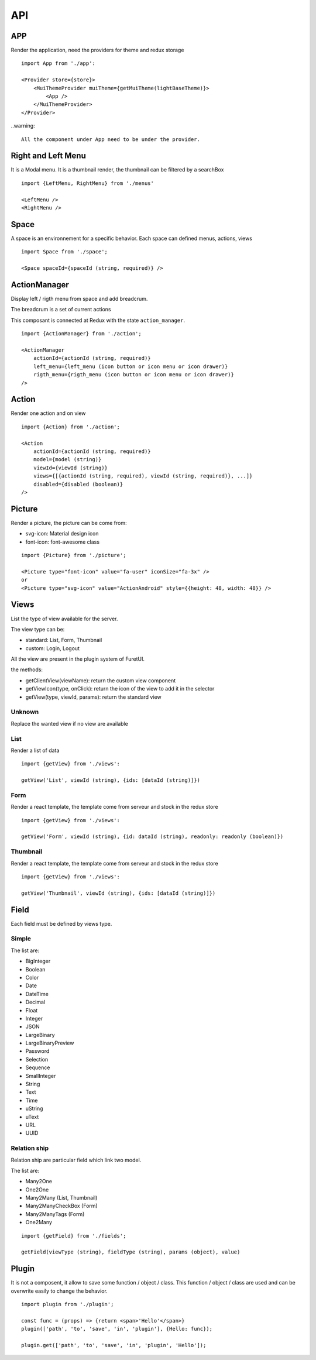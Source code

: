 .. This file is a part of the FuretUI project                                   
..
..    Copyright (C) 2014 Jean-Sebastien SUZANNE <jssuzanne@anybox.fr>
..
.. This Source Code Form is subject to the terms of the Mozilla Public License,
.. v. 2.0. If a copy of the MPL was not distributed with this file,You can
.. obtain one at http://mozilla.org/MPL/2.0/.

API
===

APP
---

Render the application, need the providers for theme and redux storage

|app|

::

    import App from './app':
    
    <Provider store={store}>
        <MuiThemeProvider muiTheme={getMuiTheme(lightBaseTheme)}>
            <App />
        </MuiThemeProvider>
    </Provider>

..warning::

    All the component under App need to be under the provider.

Right and Left Menu
-------------------

It is a Modal menu. It is a thumbnail render, the thumbnail can be filtered by a searchBox

|dialog|

::

    import {LeftMenu, RightMenu} from './menus'

    <LeftMenu />
    <RightMenu />

Space
-----

A space is an environnement for a specific behavior. Each space can defined menus, actions, views

::

    import Space from './space';

    <Space spaceId={spaceId (string, required)} />


ActionManager
-------------

Display left / rigth menu from space and add breadcrum.

|action_manager|

The breadcrum is a set of current actions

This composant is connected at Redux with the state ``action_manager``.

::

    import {ActionManager} from './action';

    <ActionManager 
        actionId={actionId (string, required)} 
        left_menu={left_menu (icon button or icon menu or icon drawer)}
        rigth_menu={rigth_menu (icon button or icon menu or icon drawer)}
    />


Action
------

Render one action and on view

::

    import {Action} from './action';

    <Action
        actionId={actionId (string, required)}
        model={model (string)}
        viewId={viewId (string)}
        views={[{actionId (string, required), viewId (string, required)}, ...]}
        disabled={disabled (boolean)}
    />


Picture
-------

Render a picture, the picture can be come from:

* svg-icon: Material design icon
* font-icon: font-awesome class

::

    import {Picture} from './picture';

    <Picture type="font-icon" value="fa-user" iconSize="fa-3x" />
    or
    <Picture type="svg-icon" value="ActionAndroid" style={{height: 48, width: 48}} />

Views
-----

List the type of view available for the server.

The view type can be:

* standard: List, Form, Thumbnail
* custom: Login, Logout

All the view are present in the plugin system of FuretUI.

the methods:

* getClientView(viewName): return the custom view component
* getViewIcon(type, onClick): return the icon of the view to add it in the selector
* getView(type, viewId, params): return the standard view

Unknown
~~~~~~~

Replace the wanted view if no view are available

List
~~~~

Render a list of data

|list_view|

::

    import {getView} from './views':

    getView('List', viewId (string), {ids: [dataId (string)]})


Form
~~~~

Render a react template, the template come from serveur and stock in the redux store

|form_view|

::

    import {getView} from './views':

    getView('Form', viewId (string), {id: dataId (string), readonly: readonly (boolean)})


Thumbnail
~~~~~~~~~

Render a react template, the template come from serveur and stock in the redux store

|thumbnail_view|

::

    import {getView} from './views':

    getView('Thumbnail', viewId (string), {ids: [dataId (string)]})

Field
-----

Each field must be defined by views type. 

Simple
~~~~~~

The list are:

* BigInteger
* Boolean
* Color
* Date
* DateTime
* Decimal
* Float
* Integer
* JSON
* LargeBinary
* LargeBinaryPreview
* Password
* Selection
* Sequence
* SmallInteger
* String
* Text
* Time
* uString
* uText
* URL
* UUID

Relation ship
~~~~~~~~~~~~~

Relation ship are particular field which link two model.

The list are:

* Many2One
* One2One
* Many2Many (List, Thumbnail)
* Many2ManyCheckBox (Form)
* Many2ManyTags (Form)
* One2Many

::

    import {getField} from './fields';

    getField(viewType (string), fieldType (string), params (object), value)

Plugin
------

It is not a composent, it allow to save some function / object / class. This function / object / class
are used and can be overwrite easily to change the behavior.

::

    import plugin from './plugin';

    const func = (props) => {return <span>'Hello'</span>}
    plugin(['path', 'to', 'save', 'in', 'plugin'], {Hello: func});

    plugin.get(['path', 'to', 'save', 'in', 'plugin', 'Hello']);


.. |dialog| image:: _static/api/dialog.png
    :alt: Dialog

.. |action_manager| image:: _static/api/action_manager.png
    :alt: Action manager

.. |app| image:: _static/api/app.png
    :alt: App

.. |form_view| image:: _static/api/form_view.png
    :alt: Form view

.. |thumbnail_view| image:: _static/api/thumbnail_view.png
    :alt: Thumbnail view

.. |list_view| image:: _static/api/list_view.png
    :alt: List view
